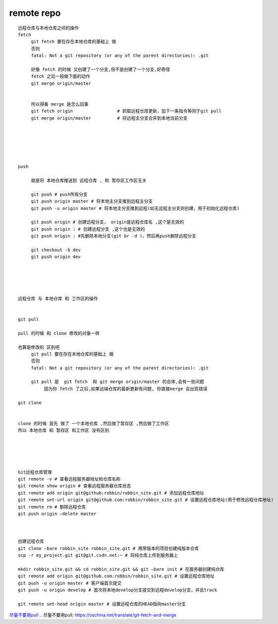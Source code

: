 remote repo
===============

::
     
     远程仓库与本地仓库之间的操作
     fetch 
          git fetch 要在存在本地仓库的基础上 做
          否则
          fatal: Not a git repository (or any of the parent directories): .git

          好像 fetch 的时候 又创建了一个分支,但不是创建了一个分支,好奇怪
          fetch 之后一般做下面的动作
          git merge origin/master


          所以得看 merge 是怎么回事
          git fetch origin                 # 抓取远程仓库更新，加下一条指令等同于git pull
          git merge origin/master          # 将远程主分支合并到本地当前分支


          

          

     push

          就是将 本地仓库推送到 远程仓库 , 和 暂存区工作区无关

          git push # push所有分支
          git push origin master # 将本地主分支推到远程主分支
          git push -u origin master # 将本地主分支推到远程(如无远程主分支则创建，用于初始化远程仓库)

          git push origin # 创建远程分支， origin是远程仓库名 ,这个是无效的
          git push origin : # 创建远程分支 ,这个也是无效的
          git push origin : #先删除本地分支(git br -d )，然后再push删除远程分支

          git checkout -b dev
          git push origin dev





     远程仓库 与 本地仓库 和 工作区的操作


     git pull

     pull 的时候 和 clone 修改的对象一样

     也算是修改的 区别吧
          git pull 要在存在本地仓库的基础上 做
          否则
          fatal: Not a git repository (or any of the parent directories): .git

          git pull 是  git fetch  和 git merge origin/master 的合体,会有一些问题
               因为你 fetch 了之后,如果远端仓库的最新更新有问题, 你直接merge 会出现错误

     git clone


     clone 的时候 首先 做了 一个本地仓库 ,然后做了暂存区 ,然后做了工作区
     所以 本地仓库 和 暂存区 和工作区 没有区别





     Git远程仓库管理
     git remote -v # 查看远程服务器地址和仓库名称
     git remote show origin # 查看远程服务器仓库状态
     git remote add origin git@github:robbin/robbin_site.git # 添加远程仓库地址
     git remote set-url origin git@github.com:robbin/robbin_site.git # 设置远程仓库地址(用于修改远程仓库地址)
     git remote rm # 删除远程仓库
     git push origin –delete master



     创建远程仓库
     git clone –bare robbin_site robbin_site.git # 用带版本的项目创建纯版本仓库
     scp -r my_project.git git@git.csdn.net:~ # 将纯仓库上传到服务器上

     mkdir robbin_site.git && cd robbin_site.git && git –bare init # 在服务器创建纯仓库
     git remote add origin git@github.com:robbin/robbin_site.git # 设置远程仓库地址
     git push -u origin master # 客户端首次提交
     git push -u origin develop # 首次将本地develop分支提交到远程develop分支，并且track

     git remote set-head origin master # 设置远程仓库的HEAD指向master分支

`尽量不要用pull`_
.. _`尽量不要用pull`: https://oschina.net/translate/git-fetch-and-merge
